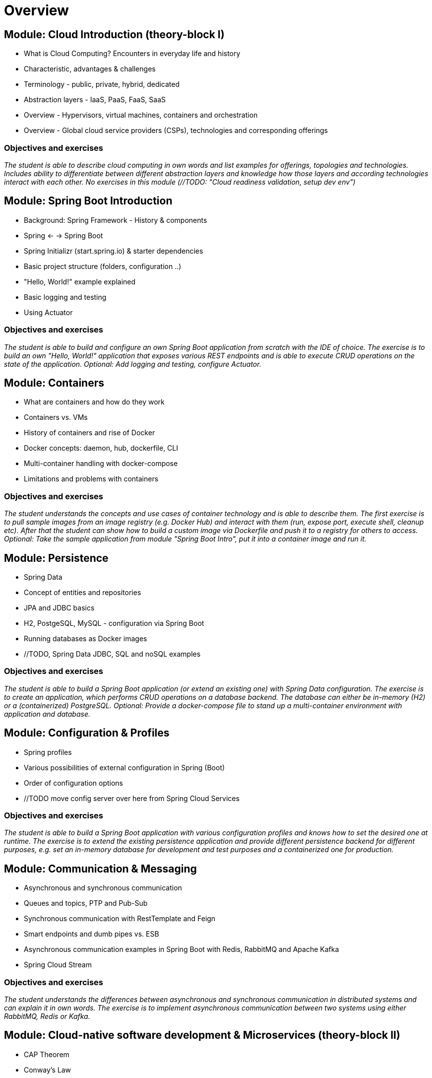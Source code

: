 = Overview

:toc:

== Module: Cloud Introduction (theory-block I)

* What is Cloud Computing? Encounters in everyday life and history
* Characteristic, advantages & challenges
* Terminology - public, private, hybrid, dedicated
* Abstraction layers - IaaS, PaaS, FaaS, SaaS
* Overview - Hypervisors, virtual machines, containers and orchestration
* Overview - Global cloud service providers (CSPs), technologies and corresponding offerings

=== Objectives and exercises 
_The student is able to describe cloud computing in own words and list examples for offerings, topologies and technologies. Includes ability to differentiate between different abstraction layers and knowledge how those layers and according technologies interact with each other. No exercises in this module (//TODO: "Cloud readiness validation, setup dev env")_

== Module: Spring Boot Introduction

* Background: Spring Framework - History & components
* Spring <- -> Spring Boot
* Spring Initializr (start.spring.io) & starter dependencies
* Basic project structure (folders, configuration ..)
* "Hello, World!" example explained
* Basic logging and testing
* Using Actuator

=== Objectives and exercises
_The student is able to build and configure an own Spring Boot application from scratch with the IDE of choice. The exercise is to build an own "Hello, World!" application that exposes various REST endpoints and is able to execute CRUD operations on the state of the application. Optional: Add logging and testing, configure Actuator._

== Module: Containers

* What are containers and how do they work
* Containers vs. VMs 
* History of containers and rise of Docker
* Docker concepts: daemon, hub, dockerfile, CLI
* Multi-container handling with docker-compose
* Limitations and problems with containers

=== Objectives and exercises
_The student understands the concepts and use cases of container technology and is able to describe them. The first exercise is to pull sample images from an image registry (e.g. Docker Hub) and interact with them (run, expose port, execute shell, cleanup etc). After that the student can show how to build a custom image via Dockerfile and push it to a registry for others to access. Optional: Take the sample application from module "Spring Boot Intro", put it into a container image and run it._

== Module: Persistence

* Spring Data
* Concept of entities and repositories
* JPA and JDBC basics
* H2, PostgeSQL, MySQL - configuration via Spring Boot
* Running databases as Docker images
* //TODO, Spring Data JDBC, SQL and noSQL examples

=== Objectives and exercises
_The student is able to build a Spring Boot application (or extend an existing one) with Spring Data configuration. The exercise is to create an application, which performs CRUD operations on a database backend. The database can either be in-memory (H2) or a (containerized) PostgreSQL. Optional: Provide a docker-compose file to stand up a multi-container environment with application and database._

== Module: Configuration & Profiles

* Spring profiles
* Various possibilities of external configuration in Spring (Boot)
* Order of configuration options
* //TODO move config server over here from Spring Cloud Services

=== Objectives and exercises
_The student is able to build a Spring Boot application with various configuration profiles and knows how to set the desired one at runtime. The exercise is to extend the existing persistence application and provide different persistence backend for different purposes, e.g. set an in-memory database for development and test purposes and a containerized one for production._

== Module: Communication & Messaging

* Asynchronous and synchronous communication
* Queues and topics, PTP and Pub-Sub
* Synchronous communication with RestTemplate and Feign
* Smart endpoints and dumb pipes vs. ESB
* Asynchronous communication examples in Spring Boot with Redis, RabbitMQ and Apache Kafka
* Spring Cloud Stream

=== Objectives and exercises
_The student understands the differences between asynchronous and synchronous communication in distributed systems and can explain it in own words. The exercise is to implement asynchronous communication between two systems using either RabbitMQ, Redis or Kafka._

== Module: Cloud-native software development & Microservices (theory-block II)

* CAP Theorem
* Conway's Law
* Fallacies of distributed computing
* Domain-Driven Design basics
* 12-factor application
* Evolution of applications and deployments: Monolithic -> Service-Oriented Architecture -> Microservices
* Introduction to serverless and FaaS terminology

=== Objectives and exercises
_The student knows about the evolution of distributed systems and the drivers towards state-of-the-art implementation and deployment. She/he can explain the underlying concepts and theories and put it into practical context. No dedicated exercises for this module. Recap of basics: Spring Boot, Docker, configuration, persistence and messaging._

== Module: Spring Cloud Services

* Service Discovery with Eureka
* Usage of Ribbon and Feign
* External configuration with Spring Config server
* Resilience with Hystrix

=== Objectives and exercises
_The student is able to use Spring Cloud Services and use them in the context of a distributed application. The exercise includes registering a service at Eureka as well as discovery and usage with help of Ribbon and Feign technologies, changing the configuration of a service during runtime with config server as well as using Hystrix on a failing call._

== Module: Cloud Foundry

== Module: Kubernetes

== Module: Resilience

== Module: Security

= Backlog

== Module: UI
== Module: Serverless (Knative, Spring Cloud Functions)
== Module: CI/CD (Jenkins(X), Concourse, Spinnaker)





